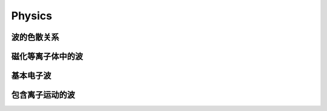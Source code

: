Physics
========

波的色散关系
-----------


磁化等离子体中的波
----------------


基本电子波
----------


包含离子运动的波
--------------


